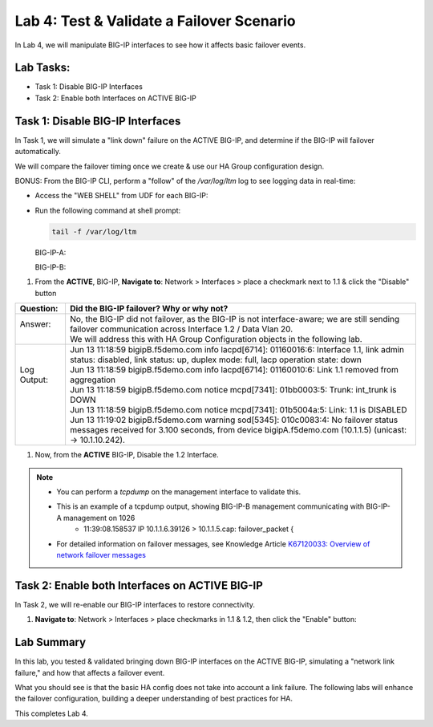 Lab 4:  Test & Validate a Failover Scenario
-------------------------------------------

In Lab 4, we will manipulate BIG-IP interfaces to see how it affects basic failover events.

Lab Tasks:
==========

* Task 1: Disable BIG-IP Interfaces
* Task 2: Enable both Interfaces on ACTIVE BIG-IP

Task 1: Disable BIG-IP Interfaces
==================================

In Task 1, we will simulate a "link down" failure on the ACTIVE
BIG-IP, and determine if the BIG-IP will failover automatically.

We will compare the failover timing once we create & use our HA Group
configuration design.

BONUS: From the BIG-IP CLI, perform a "follow" of the */var/log/ltm* log
to see logging data in real-time:

-  Access the "WEB SHELL" from UDF for each BIG-IP:

   .. image:: ../images/image56.png
      

-  Run the following command at shell prompt:

   .. code-block:: bash
   
     tail -f /var/log/ltm

   BIG-IP-A:

   .. image:: ../images/image57.png
   
   BIG-IP-B:

   .. image:: ../images/image58.png

#. From the **ACTIVE**, BIG-IP, **Navigate to**:  Network > Interfaces > place a checkmark next to 1.1 & click  the "Disable" button

   .. image:: ../images/image59.png

+--------------+-----------------------------------------------------------------------------------------------------------------------------------------------------------------------------------------------+
| Question:    | Did the BIG-IP failover? Why or why not?                                                                                                                                                      |
+==============+===============================================================================================================================================================================================+
|| Answer:     || No, the BIG-IP did not failover, as the BIG-IP is not interface-aware; we are still sending failover communication across Interface 1.2 / Data Vlan 20.                                      |
||             || We will address this with HA Group Configuration objects in the following lab.                                                                                                               |
+--------------+-----------------------------------------------------------------------------------------------------------------------------------------------------------------------------------------------+
|| Log Output: || Jun 13 11:18:59 bigipB.f5demo.com info lacpd[6714]: 01160016:6: Interface 1.1, link admin status: disabled, link status: up, duplex mode: full, lacp operation state: down                   |
||             || Jun 13 11:18:59 bigipB.f5demo.com info lacpd[6714]: 01160010:6: Link 1.1 removed from aggregation                                                                                            |
||             || Jun 13 11:18:59 bigipB.f5demo.com notice mcpd[7341]: 01bb0003:5: Trunk: int_trunk is DOWN                                                                                                    |
||             || Jun 13 11:18:59 bigipB.f5demo.com notice mcpd[7341]: 01b5004a:5: Link: 1.1 is DISABLED                                                                                                       |
||             || Jun 13 11:19:02 bigipB.f5demo.com warning sod[5345]: 010c0083:4: No failover status messages received for 3.100 seconds, from device bigipA.f5demo.com (10.1.1.5) (unicast: -> 10.1.10.242). |
+--------------+-----------------------------------------------------------------------------------------------------------------------------------------------------------------------------------------------+


#. Now, from the **ACTIVE** BIG-IP, Disable the 1.2 Interface.

   .. image:: ../images/image60.png

+----------+-----------------------------------------------------------------------------------------------------------------------------------------------------------------------------------------------+
| Question | Did the BIG-IPs failover? Are they Active/Standby?                                                                                                                                            |
+==========+===============================================================================================================================================================================================+
|| Answer  || No, the BIG-IPs did NOT failover; both BIG-IPs are in an Active / Standby, In Sync state.                                                                                                    |
||         || The reason for this is, we are allowing/sending Failover communication across the management address. The F5 has an established                                                                                                                                                                                             |
+----------+-----------------------------------------------------------------------------------------------------------------------------------------------------------------------------------------------+
|| Logs:   || Jun 13 11:26:46 bigipB.f5demo.com info lacpd[6714]: 01160016:6: Interface 1.2, link admin status: disabled, link status: up, duplex mode: full, lacp operation state: down                   |
||         || Jun 13 11:26:46 bigipB.f5demo.com info lacpd[6714]: 01160010:6: Link 1.2 removed from aggregation                                                                                            |
||         || Jun 13 11:26:46 bigipB.f5demo.com notice mcpd[7341]: 01bb0003:5: Trunk: ext_trunk is DOWN                                                                                                    |
||         || Jun 13 11:26:46 bigipB.f5demo.com notice mcpd[7341]: 01b5004a:5: Link: 1.2 is DISABLED                                                                                                       |
||         || Jun 13 11:26:49 bigipB.f5demo.com warning sod[5345]: 010c0083:4: No failover status messages received for 3.100 seconds, from device bigipA.f5demo.com (10.1.1.5) (unicast: -> 10.1.20.242). |
+----------+-----------------------------------------------------------------------------------------------------------------------------------------------------------------------------------------------+

.. note::
   - You can perform a *tcpdump* on the management interface to validate this.
   - This is an example of a tcpdump output, showing BIG-IP-B management communicating with BIG-IP-A management on 1026
      - 11:39:08.158537 IP 10.1.1.6.39126 > 10.1.1.5.cap: failover_packet {
   - For detailed information on failover messages, see Knowledge Article `K67120033: Overview of network failover messages <https://support.f5.com/csp/article/K67120033>`_

.. image:: ../images/image61.png

Task 2: Enable both Interfaces on ACTIVE BIG-IP
===============================================

In Task 2, we will re-enable our BIG-IP interfaces to restore connectivity.

#. **Navigate to**: Network > Interfaces > place checkmarks in 1.1 & 1.2, then click the "Enable" button:

   .. image:: ../images/image62.png

Lab Summary
===========

In this lab, you tested & validated bringing down BIG-IP interfaces on the ACTIVE BIG-IP, simulating a "network link failure," and how that affects a failover event.  

What you should see is that the basic HA config does not take into account a link failure.
The following labs will enhance the failover configuration, building a deeper understanding of best practices for HA.

This completes Lab 4.